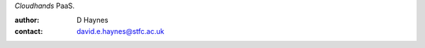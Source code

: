 ..  Titling
    ##++::==~~--''``

`Cloudhands` PaaS.

:author:    D Haynes
:contact:   david.e.haynes@stfc.ac.uk
